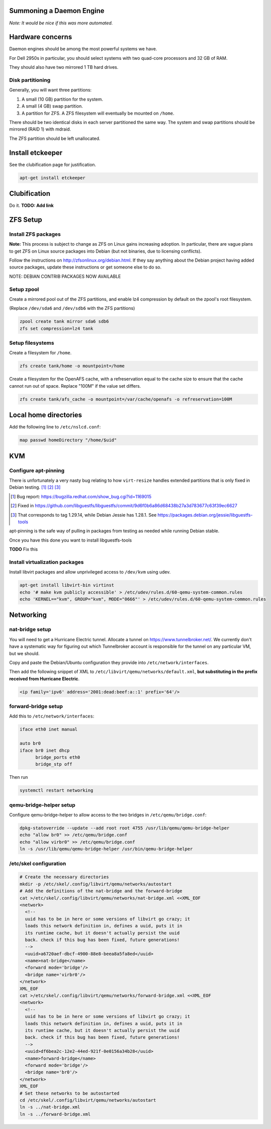 Summoning a Daemon Engine
================================================================================

*Note: It would be nice if this was more automated.*

Hardware concerns
=================

Daemon engines should be among the most powerful systems we have.

For Dell 2950s in particular, you should select systems with two quad-core
processors and 32 GB of RAM.

They should also have two mirrored 1 TB hard drives.

Disk partitioning
------------------

Generally, you will want three partitions:

#. A small (10 GB) partition for the system.
#. A small (4 GB) swap partition.
#. A partition for ZFS.  A ZFS filesystem will eventually be mounted on
   ``/home``.

There should be two identical disks in each server partitioned the same way.
The system and swap partitions should be mirrored (RAID 1) with mdraid.

The ZFS partition should be left unallocated.

Install etckeeper
=================

See the clubification page for justification.

.. code-block:: sh

   apt-get install etckeeper

Clubification
=================

Do it.  **TODO: Add link**

ZFS Setup
=================

Install ZFS packages
----------------------

**Note:** This process is subject to change as ZFS on Linux gains increasing
adoption.  In particular, there are vague plans to get ZFS on Linux source
packages into Debian (but not binaries, due to licensing conflicts).

Follow the instructions on http://zfsonlinux.org/debian.html.
If they say anything about the Debian project having added source packages,
update these instructions or get someone else to do so.

NOTE: DEBIAN CONTRIB PACKAGES NOW AVAILABLE

Setup zpool
------------------

Create a mirrored pool out of the ZFS partitions,
and enable lz4 compression by default on the zpool's root filesystem.

(Replace ``/dev/sda6`` and ``/dev/sdb6`` with the ZFS partitions)

.. code-block:: sh

   zpool create tank mirror sda6 sdb6
   zfs set compression=lz4 tank

Setup filesystems
------------------

Create a filesystem for ``/home``.

.. code-block:: sh

   zfs create tank/home -o mountpoint=/home

Create a filesystem for the OpenAFS cache, with a refreservation equal to
the cache size to ensure that the cache cannot run out of space.
Replace "100M" if the value set differs.

.. code-block:: sh

   zfs create tank/afs_cache -o mountpoint=/var/cache/openafs -o refreservation=100M

Local home directories
========================

Add the following line to ``/etc/nslcd.conf``:

.. code-block:: apache

   map passwd homeDirectory "/home/$uid"

KVM
=================

Configure apt-pinning
----------------------

There is unfortunately a very nasty bug relating to how ``virt-resize`` handles
extended partitions that is only fixed in Debian testing. [#]_ [#]_ [#]_

.. [#] Bug report: https://bugzilla.redhat.com/show_bug.cgi?id=1169015
.. [#] Fixed in https://github.com/libguestfs/libguestfs/commit/9d6f0b6a86d68438b27a3d783677c63f39ec6627
.. [#] That corresponds to tag 1.29.14, while Debian Jessie has 1.28.1. See https://packages.debian.org/jessie/libguestfs-tools

apt-pinning is the safe way of pulling in packages from testing as needed
while running Debian stable.

Once you have this done you want to install libguestfs-tools

**TODO** Fix this

Install virtualization packages
-------------------------------

Install libvirt packages and
allow unprivileged access to ``/dev/kvm`` using udev.

.. code-block:: sh

   apt-get install libvirt-bin virtinst
   echo '# make kvm publicly accessible' > /etc/udev/rules.d/60-qemu-system-common.rules
   echo 'KERNEL=="kvm", GROUP="kvm", MODE="0666"' > /etc/udev/rules.d/60-qemu-system-common.rules

Networking
=================

nat-bridge setup
------------------
You will need to get a Hurricane Electric tunnel.
Allocate a tunnel on https://www.tunnelbroker.net/.
We currently don't have a systematic way for figuring out which Tunnelbroker account is responsible for the tunnel on any particular VM, but we should.

Copy and paste the Debian/Ubuntu configuration they provide into
``/etc/network/interfaces``.

Then add the following snippet of XML to
``/etc/libvirt/qemu/networks/default.xml``,
**but substituting in the prefix received from Hurricane Electric**.

.. code-block:: xml

   <ip family='ipv6' address='2001:dead:beef:a::1' prefix='64'/>

forward-bridge setup
---------------------

Add this to ``/etc/network/interfaces``:

.. code-block:: apache

   iface eth0 inet manual

   auto br0
   iface br0 inet dhcp
	 bridge_ports eth0
	 bridge_stp off

Then run

.. code-block:: sh

  systemctl restart networking

qemu-bridge-helper setup
-------------------------

Configure qemu-bridge-helper to allow access to the two bridges in
``/etc/qemu/bridge.conf``:

.. code-block:: sh

   dpkg-statoverride --update --add root root 4755 /usr/lib/qemu/qemu-bridge-helper
   echo "allow br0" >> /etc/qemu/bridge.conf
   echo "allow virbr0" >> /etc/qemu/bridge.conf
   ln -s /usr/lib/qemu/qemu-bridge-helper /usr/bin/qemu-bridge-helper

/etc/skel configuration
------------------------

.. code-block:: sh

   # Create the necessary directories
   mkdir -p /etc/skel/.config/libvirt/qemu/networks/autostart
   # Add the definitions of the nat-bridge and the forward-bridge
   cat >/etc/skel/.config/libvirt/qemu/networks/nat-bridge.xml <<XML_EOF
   <network>
     <!--
     uuid has to be in here or some versions of libvirt go crazy; it
     loads this network definition in, defines a uuid, puts it in
     its runtime cache, but it doesn't actually persist the uuid
     back. check if this bug has been fixed, future generations!
     -->
     <uuid>a6720aef-dbcf-4900-88e8-beea8a5fa8ed</uuid>
     <name>nat-bridge</name>
     <forward mode='bridge'/>
     <bridge name='virbr0'/>
   </network>
   XML_EOF
   cat >/etc/skel/.config/libvirt/qemu/networks/forward-bridge.xml <<XML_EOF
   <network>
     <!--
     uuid has to be in here or some versions of libvirt go crazy; it
     loads this network definition in, defines a uuid, puts it in
     its runtime cache, but it doesn't actually persist the uuid
     back. check if this bug has been fixed, future generations!
     -->
     <uuid>df6bea2c-12e2-44ed-921f-0e0156a34b28</uuid>
     <name>forward-bridge</name>
     <forward mode='bridge'/>
     <bridge name='br0'/>
   </network>
   XML_EOF
   # Set these networks to be autostarted
   cd /etc/skel/.config/libvirt/qemu/networks/autostart
   ln -s ../nat-bridge.xml
   ln -s ../forward-bridge.xml
